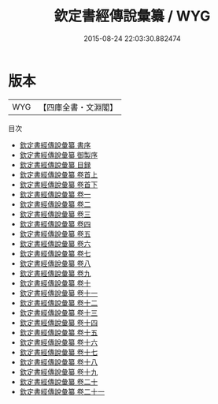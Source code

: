 #+TITLE: 欽定書經傳說彙纂 / WYG
#+DATE: 2015-08-24 22:03:30.882474
* 版本
 |       WYG|【四庫全書・文淵閣】|
目次
 - [[file:KR1b0046_000.txt::000-1a][欽定書經傳說彙纂 書序]]
 - [[file:KR1b0046_000.txt::000-41a][欽定書經傳說彙纂 御製序]]
 - [[file:KR1b0046_000.txt::000-45a][欽定書經傳說彙纂 目録]]
 - [[file:KR1b0046_001.txt::001-1a][欽定書經傳說彙纂 卷首上]]
 - [[file:KR1b0046_002.txt::002-1a][欽定書經傳說彙纂 卷首下]]
 - [[file:KR1b0046_003.txt::003-1a][欽定書經傳說彙纂 卷一]]
 - [[file:KR1b0046_004.txt::004-1a][欽定書經傳說彙纂 卷二]]
 - [[file:KR1b0046_005.txt::005-1a][欽定書經傳說彙纂 卷三]]
 - [[file:KR1b0046_006.txt::006-1a][欽定書經傳說彙纂 卷四]]
 - [[file:KR1b0046_007.txt::007-1a][欽定書經傳說彙纂 卷五]]
 - [[file:KR1b0046_008.txt::008-1a][欽定書經傳說彙纂 卷六]]
 - [[file:KR1b0046_009.txt::009-1a][欽定書經傳說彙纂 卷七]]
 - [[file:KR1b0046_010.txt::010-1a][欽定書經傳說彙纂 卷八]]
 - [[file:KR1b0046_011.txt::011-1a][欽定書經傳說彙纂 卷九]]
 - [[file:KR1b0046_012.txt::012-1a][欽定書經傳說彙纂 卷十]]
 - [[file:KR1b0046_013.txt::013-1a][欽定書經傳說彙纂 卷十一]]
 - [[file:KR1b0046_014.txt::014-1a][欽定書經傳說彙纂 卷十二]]
 - [[file:KR1b0046_015.txt::015-1a][欽定書經傳說彙纂 卷十三]]
 - [[file:KR1b0046_016.txt::016-1a][欽定書經傳說彙纂 卷十四]]
 - [[file:KR1b0046_017.txt::017-1a][欽定書經傳說彙纂 卷十五]]
 - [[file:KR1b0046_018.txt::018-1a][欽定書經傳說彙纂 卷十六]]
 - [[file:KR1b0046_019.txt::019-1a][欽定書經傳說彙纂 卷十七]]
 - [[file:KR1b0046_020.txt::020-1a][欽定書經傳說彙纂 卷十八]]
 - [[file:KR1b0046_021.txt::021-1a][欽定書經傳說彙纂 卷十九]]
 - [[file:KR1b0046_022.txt::022-1a][欽定書經傳說彙纂 卷二十]]
 - [[file:KR1b0046_023.txt::023-1a][欽定書經傳說彙纂 卷二十一]]
